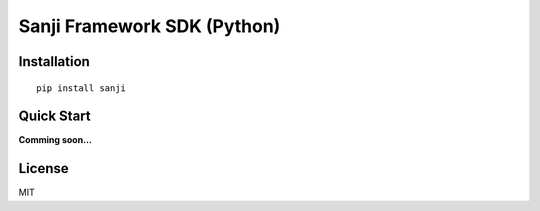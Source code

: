 Sanji Framework SDK (Python)
============================
.. image:: https://travis-ci.org/Sanji-IO/sanji.svg
    :target: https://travis-ci.org/Sanji-IO/sanji
    :alt: Build Status

.. image:: https://pypip.in/version/modem-cmd/badge.svg
    :target: https://pypi.python.org/pypi/modem-cmd/
    :alt: Latest Version

.. image:: https://coveralls.io/repos/Sanji-IO/sanji/badge.png?branch=develop
    :target: https://coveralls.io/r/Sanji-IO/sanji?branch=develop
    :alt: Coverage Status

Installation
------------
::

    pip install sanji

Quick Start
-----------
**Comming soon...**

License
-------

MIT


